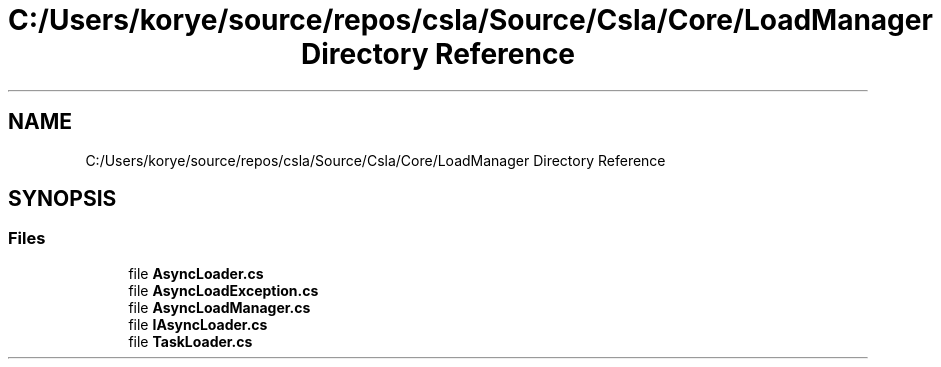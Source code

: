 .TH "C:/Users/korye/source/repos/csla/Source/Csla/Core/LoadManager Directory Reference" 3 "Wed Jul 21 2021" "Version 5.4.2" "CSLA.NET" \" -*- nroff -*-
.ad l
.nh
.SH NAME
C:/Users/korye/source/repos/csla/Source/Csla/Core/LoadManager Directory Reference
.SH SYNOPSIS
.br
.PP
.SS "Files"

.in +1c
.ti -1c
.RI "file \fBAsyncLoader\&.cs\fP"
.br
.ti -1c
.RI "file \fBAsyncLoadException\&.cs\fP"
.br
.ti -1c
.RI "file \fBAsyncLoadManager\&.cs\fP"
.br
.ti -1c
.RI "file \fBIAsyncLoader\&.cs\fP"
.br
.ti -1c
.RI "file \fBTaskLoader\&.cs\fP"
.br
.in -1c
